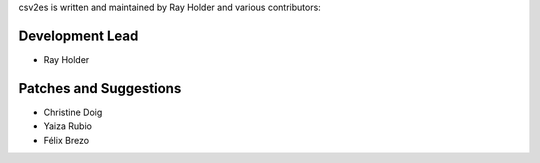 csv2es is written and maintained by Ray Holder and various contributors:

Development Lead
````````````````

- Ray Holder


Patches and Suggestions
```````````````````````

- Christine Doig
- Yaiza Rubio
- Félix Brezo
